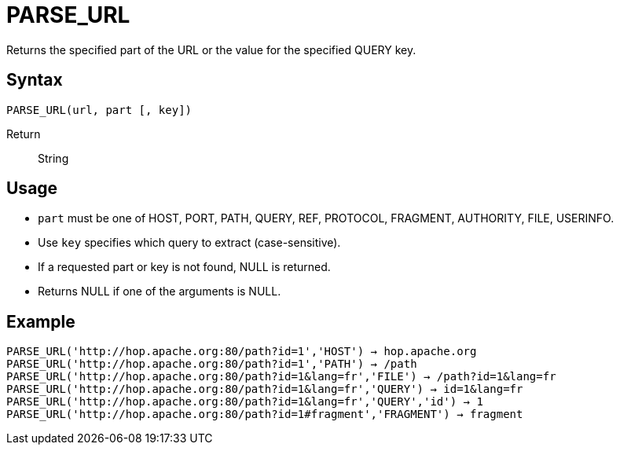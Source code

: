 ////
Licensed to the Apache Software Foundation (ASF) under one
or more contributor license agreements.  See the NOTICE file
distributed with this work for additional information
regarding copyright ownership.  The ASF licenses this file
to you under the Apache License, Version 2.0 (the
"License"); you may not use this file except in compliance
with the License.  You may obtain a copy of the License at
  http://www.apache.org/licenses/LICENSE-2.0
Unless required by applicable law or agreed to in writing,
software distributed under the License is distributed on an
"AS IS" BASIS, WITHOUT WARRANTIES OR CONDITIONS OF ANY
KIND, either express or implied.  See the License for the
specific language governing permissions and limitations
under the License.
////
= PARSE_URL

Returns the specified part of the URL or the value for the specified QUERY key.

== Syntax
----
PARSE_URL(url, part [, key]) 
----

Return:: String

== Usage

* `part` must be one of HOST, PORT, PATH, QUERY, REF, PROTOCOL, FRAGMENT, AUTHORITY, FILE, USERINFO.
* Use `key` specifies which query to extract (case-sensitive).
* If a requested part or key is not found, NULL is returned.
* Returns NULL if one of the arguments is NULL.

== Example

----
PARSE_URL('http://hop.apache.org:80/path?id=1','HOST') → hop.apache.org
PARSE_URL('http://hop.apache.org:80/path?id=1','PATH') → /path
PARSE_URL('http://hop.apache.org:80/path?id=1&lang=fr','FILE') → /path?id=1&lang=fr
PARSE_URL('http://hop.apache.org:80/path?id=1&lang=fr','QUERY') → id=1&lang=fr
PARSE_URL('http://hop.apache.org:80/path?id=1&lang=fr','QUERY','id') → 1
PARSE_URL('http://hop.apache.org:80/path?id=1#fragment','FRAGMENT') → fragment
----